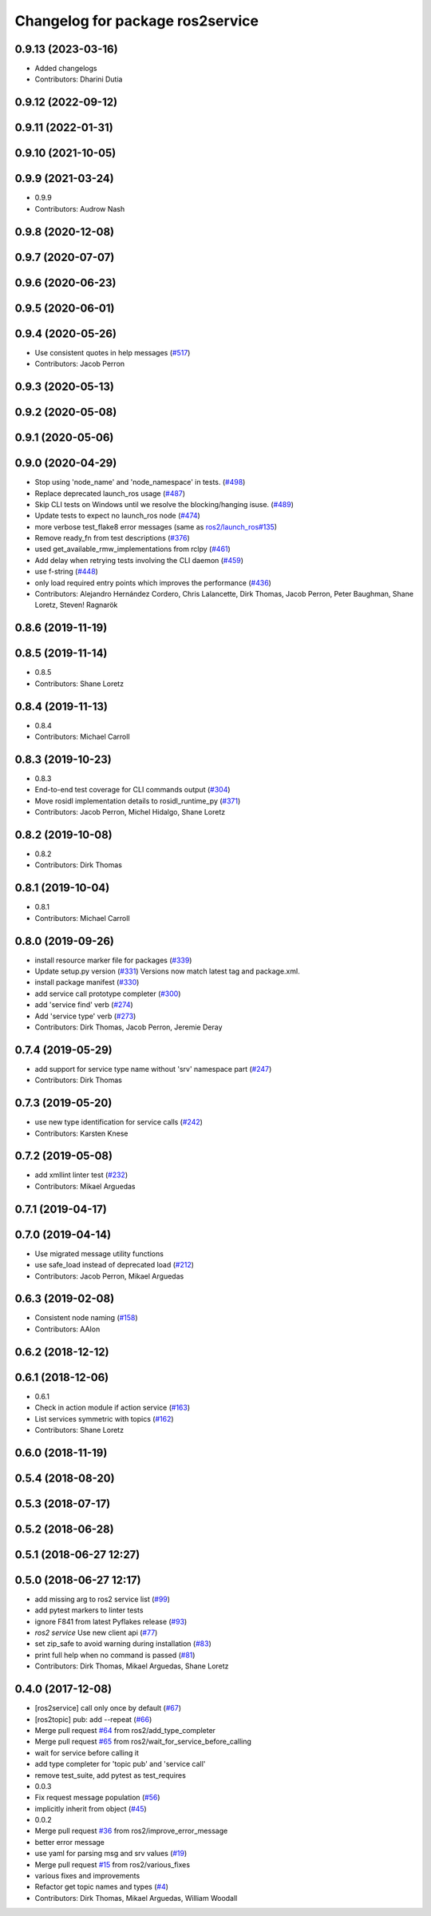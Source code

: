 ^^^^^^^^^^^^^^^^^^^^^^^^^^^^^^^^^
Changelog for package ros2service
^^^^^^^^^^^^^^^^^^^^^^^^^^^^^^^^^

0.9.13 (2023-03-16)
-------------------
* Added changelogs
* Contributors: Dharini Dutia

0.9.12 (2022-09-12)
-------------------

0.9.11 (2022-01-31)
-------------------

0.9.10 (2021-10-05)
-------------------

0.9.9 (2021-03-24)
------------------
* 0.9.9
* Contributors: Audrow Nash

0.9.8 (2020-12-08)
------------------

0.9.7 (2020-07-07)
------------------

0.9.6 (2020-06-23)
------------------

0.9.5 (2020-06-01)
------------------

0.9.4 (2020-05-26)
------------------
* Use consistent quotes in help messages (`#517 <https://github.com/ros2/ros2cli/issues/517>`_)
* Contributors: Jacob Perron

0.9.3 (2020-05-13)
------------------

0.9.2 (2020-05-08)
------------------

0.9.1 (2020-05-06)
------------------

0.9.0 (2020-04-29)
------------------
* Stop using 'node_name' and 'node_namespace' in tests. (`#498 <https://github.com/ros2/ros2cli/issues/498>`_)
* Replace deprecated launch_ros usage (`#487 <https://github.com/ros2/ros2cli/issues/487>`_)
* Skip CLI tests on Windows until we resolve the blocking/hanging isuse. (`#489 <https://github.com/ros2/ros2cli/issues/489>`_)
* Update tests to expect no launch_ros node (`#474 <https://github.com/ros2/ros2cli/issues/474>`_)
* more verbose test_flake8 error messages (same as `ros2/launch_ros#135 <https://github.com/ros2/launch_ros/issues/135>`_)
* Remove ready_fn from test descriptions (`#376 <https://github.com/ros2/ros2cli/issues/376>`_)
* used get_available_rmw_implementations from rclpy (`#461 <https://github.com/ros2/ros2cli/issues/461>`_)
* Add delay when retrying tests involving the CLI daemon (`#459 <https://github.com/ros2/ros2cli/issues/459>`_)
* use f-string (`#448 <https://github.com/ros2/ros2cli/issues/448>`_)
* only load required entry points which improves the performance (`#436 <https://github.com/ros2/ros2cli/issues/436>`_)
* Contributors: Alejandro Hernández Cordero, Chris Lalancette, Dirk Thomas, Jacob Perron, Peter Baughman, Shane Loretz, Steven! Ragnarök

0.8.6 (2019-11-19)
------------------

0.8.5 (2019-11-14)
------------------
* 0.8.5
* Contributors: Shane Loretz

0.8.4 (2019-11-13)
------------------
* 0.8.4
* Contributors: Michael Carroll

0.8.3 (2019-10-23)
------------------
* 0.8.3
* End-to-end test coverage for CLI commands output (`#304 <https://github.com/ros2/ros2cli/issues/304>`_)
* Move rosidl implementation details to rosidl_runtime_py (`#371 <https://github.com/ros2/ros2cli/issues/371>`_)
* Contributors: Jacob Perron, Michel Hidalgo, Shane Loretz

0.8.2 (2019-10-08)
------------------
* 0.8.2
* Contributors: Dirk Thomas

0.8.1 (2019-10-04)
------------------
* 0.8.1
* Contributors: Michael Carroll

0.8.0 (2019-09-26)
------------------
* install resource marker file for packages (`#339 <https://github.com/ros2/ros2cli/issues/339>`_)
* Update setup.py version (`#331 <https://github.com/ros2/ros2cli/issues/331>`_)
  Versions now match latest tag and package.xml.
* install package manifest (`#330 <https://github.com/ros2/ros2cli/issues/330>`_)
* add service call prototype completer (`#300 <https://github.com/ros2/ros2cli/issues/300>`_)
* add 'service find' verb (`#274 <https://github.com/ros2/ros2cli/issues/274>`_)
* Add 'service type' verb (`#273 <https://github.com/ros2/ros2cli/issues/273>`_)
* Contributors: Dirk Thomas, Jacob Perron, Jeremie Deray

0.7.4 (2019-05-29)
------------------
* add support for service type name without 'srv' namespace part (`#247 <https://github.com/ros2/ros2cli/issues/247>`_)
* Contributors: Dirk Thomas

0.7.3 (2019-05-20)
------------------
* use new type identification for service calls (`#242 <https://github.com/ros2/ros2cli/issues/242>`_)
* Contributors: Karsten Knese

0.7.2 (2019-05-08)
------------------
* add xmllint linter test (`#232 <https://github.com/ros2/ros2cli/issues/232>`_)
* Contributors: Mikael Arguedas

0.7.1 (2019-04-17)
------------------

0.7.0 (2019-04-14)
------------------
* Use migrated message utility functions
* use safe_load instead of deprecated load (`#212 <https://github.com/ros2/ros2cli/issues/212>`_)
* Contributors: Jacob Perron, Mikael Arguedas

0.6.3 (2019-02-08)
------------------
* Consistent node naming (`#158 <https://github.com/ros2/ros2cli/issues/158>`_)
* Contributors: AAlon

0.6.2 (2018-12-12)
------------------

0.6.1 (2018-12-06)
------------------
* 0.6.1
* Check in action module if action service (`#163 <https://github.com/ros2/ros2cli/issues/163>`_)
* List services symmetric with topics (`#162 <https://github.com/ros2/ros2cli/issues/162>`_)
* Contributors: Shane Loretz

0.6.0 (2018-11-19)
------------------

0.5.4 (2018-08-20)
------------------

0.5.3 (2018-07-17)
------------------

0.5.2 (2018-06-28)
------------------

0.5.1 (2018-06-27 12:27)
------------------------

0.5.0 (2018-06-27 12:17)
------------------------
* add missing arg to ros2 service list (`#99 <https://github.com/ros2/ros2cli/issues/99>`_)
* add pytest markers to linter tests
* ignore F841 from latest Pyflakes release (`#93 <https://github.com/ros2/ros2cli/issues/93>`_)
* `ros2 service` Use new client api (`#77 <https://github.com/ros2/ros2cli/issues/77>`_)
* set zip_safe to avoid warning during installation (`#83 <https://github.com/ros2/ros2cli/issues/83>`_)
* print full help when no command is passed (`#81 <https://github.com/ros2/ros2cli/issues/81>`_)
* Contributors: Dirk Thomas, Mikael Arguedas, Shane Loretz

0.4.0 (2017-12-08)
------------------
* [ros2service] call only once by default (`#67 <https://github.com/ros2/ros2cli/issues/67>`_)
* [ros2topic] pub: add --repeat (`#66 <https://github.com/ros2/ros2cli/issues/66>`_)
* Merge pull request `#64 <https://github.com/ros2/ros2cli/issues/64>`_ from ros2/add_type_completer
* Merge pull request `#65 <https://github.com/ros2/ros2cli/issues/65>`_ from ros2/wait_for_service_before_calling
* wait for service before calling it
* add type completer for 'topic pub' and 'service call'
* remove test_suite, add pytest as test_requires
* 0.0.3
* Fix request message population (`#56 <https://github.com/ros2/ros2cli/issues/56>`_)
* implicitly inherit from object (`#45 <https://github.com/ros2/ros2cli/issues/45>`_)
* 0.0.2
* Merge pull request `#36 <https://github.com/ros2/ros2cli/issues/36>`_ from ros2/improve_error_message
* better error message
* use yaml for parsing msg and srv values (`#19 <https://github.com/ros2/ros2cli/issues/19>`_)
* Merge pull request `#15 <https://github.com/ros2/ros2cli/issues/15>`_ from ros2/various_fixes
* various fixes and improvements
* Refactor get topic names and types (`#4 <https://github.com/ros2/ros2cli/issues/4>`_)
* Contributors: Dirk Thomas, Mikael Arguedas, William Woodall
